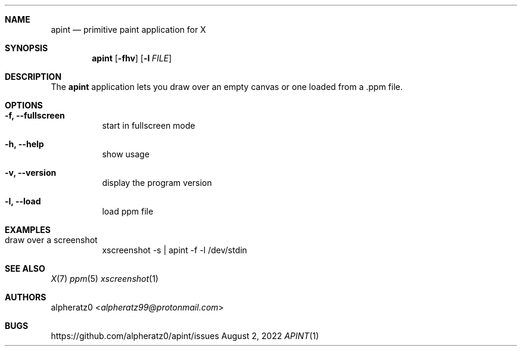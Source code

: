 .Dd August 2, 2022
.Dt APINT 1
.Sh NAME
.Nm apint
.Nd primitive paint application for X
.Sh SYNOPSIS
.Nm
.Op Fl fhv
.Op Fl l Ar FILE
.Sh DESCRIPTION
The
.Nm
application lets you draw over an empty canvas or one loaded from a .ppm file.
.Sh OPTIONS
.Bl -tag -width indent
.It Fl f, -fullscreen
start in fullscreen mode
.It Fl h, -help
show usage
.It Fl v, -version
display the program version
.It Fl l, -load
load ppm file
.El
.Sh EXAMPLES
.Bl -tag -width indent
.It draw over a screenshot
xscreenshot -s | apint -f -l /dev/stdin
.El
.Sh SEE ALSO
.Xr X 7
.Xr ppm 5
.Xr xscreenshot 1
.Sh AUTHORS
.An alpheratz0 Aq Mt alpheratz99@protonmail.com
.Sh BUGS
https://github.com/alpheratz0/apint/issues
